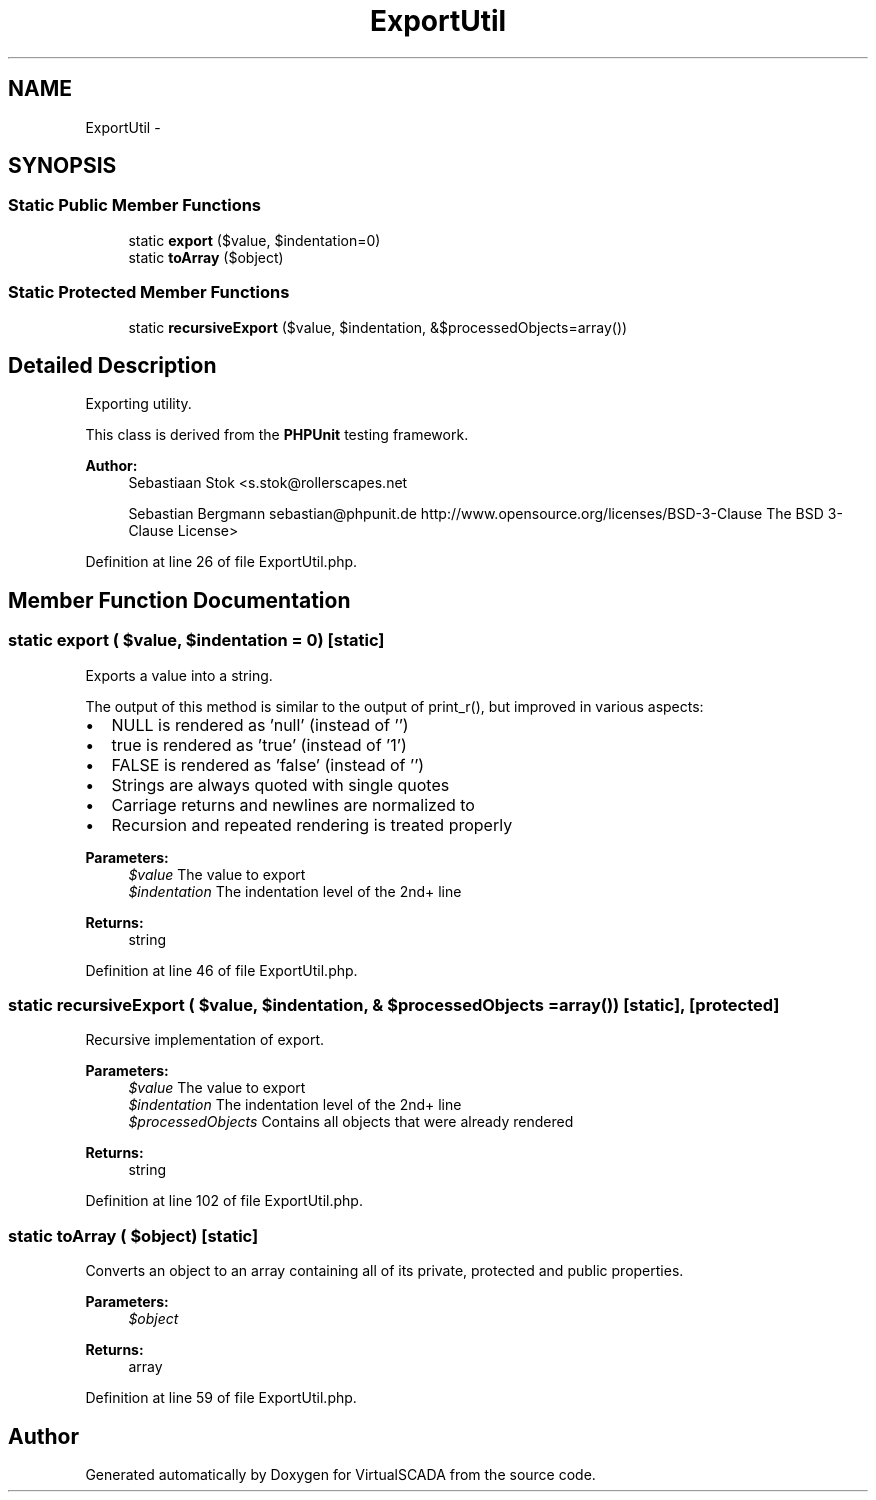 .TH "ExportUtil" 3 "Tue Apr 14 2015" "Version 1.0" "VirtualSCADA" \" -*- nroff -*-
.ad l
.nh
.SH NAME
ExportUtil \- 
.SH SYNOPSIS
.br
.PP
.SS "Static Public Member Functions"

.in +1c
.ti -1c
.RI "static \fBexport\fP ($value, $indentation=0)"
.br
.ti -1c
.RI "static \fBtoArray\fP ($object)"
.br
.in -1c
.SS "Static Protected Member Functions"

.in +1c
.ti -1c
.RI "static \fBrecursiveExport\fP ($value, $indentation, &$processedObjects=array())"
.br
.in -1c
.SH "Detailed Description"
.PP 
Exporting utility\&.
.PP
This class is derived from the \fBPHPUnit\fP testing framework\&.
.PP
\fBAuthor:\fP
.RS 4
Sebastiaan Stok <s.stok@rollerscapes.net 
.PP
Sebastian Bergmann sebastian@phpunit.de  http://www.opensource.org/licenses/BSD-3-Clause The BSD 3-Clause License> 
.RE
.PP

.PP
Definition at line 26 of file ExportUtil\&.php\&.
.SH "Member Function Documentation"
.PP 
.SS "static export ( $value,  $indentation = \fC0\fP)\fC [static]\fP"
Exports a value into a string\&.
.PP
The output of this method is similar to the output of print_r(), but improved in various aspects:
.PP
.IP "\(bu" 2
NULL is rendered as 'null' (instead of '')
.IP "\(bu" 2
true is rendered as 'true' (instead of '1')
.IP "\(bu" 2
FALSE is rendered as 'false' (instead of '')
.IP "\(bu" 2
Strings are always quoted with single quotes
.IP "\(bu" 2
Carriage returns and newlines are normalized to 
.br

.IP "\(bu" 2
Recursion and repeated rendering is treated properly
.PP
.PP
\fBParameters:\fP
.RS 4
\fI$value\fP The value to export 
.br
\fI$indentation\fP The indentation level of the 2nd+ line
.RE
.PP
\fBReturns:\fP
.RS 4
string 
.RE
.PP

.PP
Definition at line 46 of file ExportUtil\&.php\&.
.SS "static recursiveExport ( $value,  $indentation, & $processedObjects = \fCarray()\fP)\fC [static]\fP, \fC [protected]\fP"
Recursive implementation of export\&.
.PP
\fBParameters:\fP
.RS 4
\fI$value\fP The value to export 
.br
\fI$indentation\fP The indentation level of the 2nd+ line 
.br
\fI$processedObjects\fP Contains all objects that were already rendered
.RE
.PP
\fBReturns:\fP
.RS 4
string 
.RE
.PP

.PP
Definition at line 102 of file ExportUtil\&.php\&.
.SS "static toArray ( $object)\fC [static]\fP"
Converts an object to an array containing all of its private, protected and public properties\&.
.PP
\fBParameters:\fP
.RS 4
\fI$object\fP 
.RE
.PP
\fBReturns:\fP
.RS 4
array 
.RE
.PP

.PP
Definition at line 59 of file ExportUtil\&.php\&.

.SH "Author"
.PP 
Generated automatically by Doxygen for VirtualSCADA from the source code\&.
